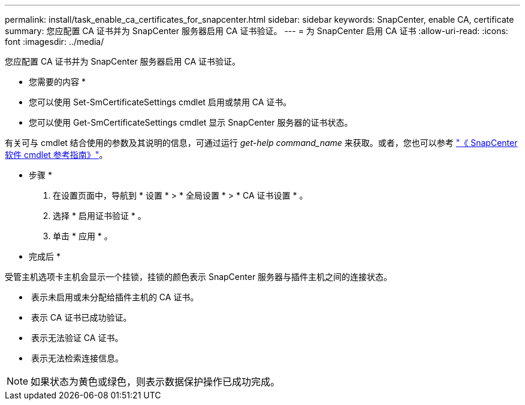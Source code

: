 ---
permalink: install/task_enable_ca_certificates_for_snapcenter.html 
sidebar: sidebar 
keywords: SnapCenter, enable CA, certificate 
summary: 您应配置 CA 证书并为 SnapCenter 服务器启用 CA 证书验证。 
---
= 为 SnapCenter 启用 CA 证书
:allow-uri-read: 
:icons: font
:imagesdir: ../media/


[role="lead"]
您应配置 CA 证书并为 SnapCenter 服务器启用 CA 证书验证。

* 您需要的内容 *

* 您可以使用 Set-SmCertificateSettings cmdlet 启用或禁用 CA 证书。
* 您可以使用 Get-SmCertificateSettings cmdlet 显示 SnapCenter 服务器的证书状态。


有关可与 cmdlet 结合使用的参数及其说明的信息，可通过运行 _get-help command_name_ 来获取。或者，您也可以参考 https://library.netapp.com/ecm/ecm_download_file/ECMLP2885482["《 SnapCenter 软件 cmdlet 参考指南》"^]。

* 步骤 *

. 在设置页面中，导航到 * 设置 * > * 全局设置 * > * CA 证书设置 * 。
. 选择 * 启用证书验证 * 。
. 单击 * 应用 * 。


* 完成后 *

受管主机选项卡主机会显示一个挂锁，挂锁的颜色表示 SnapCenter 服务器与插件主机之间的连接状态。

* *image:../media/enable_ca_issues_icon.png[""]* 表示未启用或未分配给插件主机的 CA 证书。
* *image:../media/enable_ca_good_icon.png[""]* 表示 CA 证书已成功验证。
* *image:../media/enable_ca_failed_icon.png[""]* 表示无法验证 CA 证书。
* *image:../media/enable_ca_undefined_icon.png[""]* 表示无法检索连接信息。



NOTE: 如果状态为黄色或绿色，则表示数据保护操作已成功完成。
